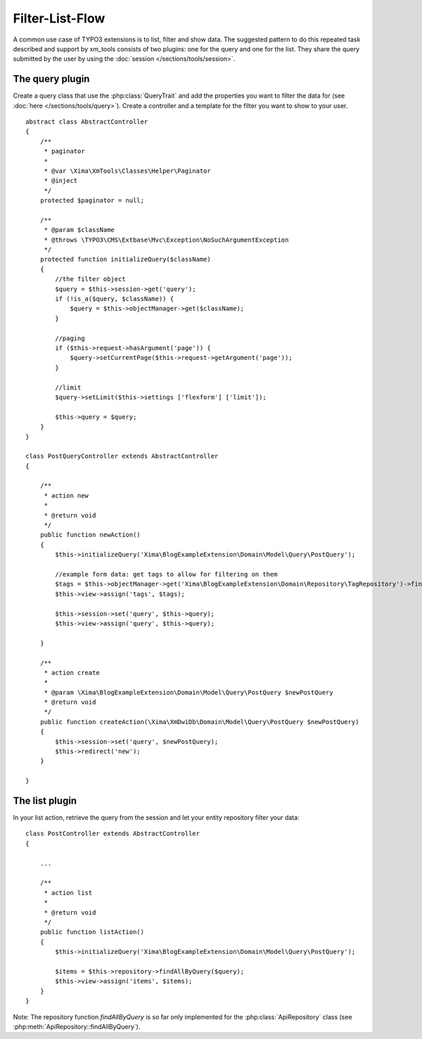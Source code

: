 Filter-List-Flow
----------------

A common use case of TYPO3 extensions is to list, filter and show data. The suggested pattern to do this repeated task described and support by xm_tools consists of two plugins:
one for the query and one for the list. They share the query submitted by the user by using the :doc:`session </sections/tools/session>`.

The query plugin
~~~~~~~~~~~~~~~~

Create a query class that use the :php:class:`QueryTrait` and add the properties you want to filter the data for (see :doc:`here </sections/tools/query>`). Create a controller and a template for
the filter you want to show to your user.

::

    abstract class AbstractController
    {
        /**
         * paginator
         *
         * @var \Xima\XmTools\Classes\Helper\Paginator
         * @inject
         */
        protected $paginator = null;

        /**
         * @param $className
         * @throws \TYPO3\CMS\Extbase\Mvc\Exception\NoSuchArgumentException
         */
        protected function initializeQuery($className)
        {
            //the filter object
            $query = $this->session->get('query');
            if (!is_a($query, $className)) {
                $query = $this->objectManager->get($className);
            }

            //paging
            if ($this->request->hasArgument('page')) {
                $query->setCurrentPage($this->request->getArgument('page'));
            }

            //limit
            $query->setLimit($this->settings ['flexform'] ['limit']);

            $this->query = $query;
        }
    }

    class PostQueryController extends AbstractController
    {

        /**
         * action new
         *
         * @return void
         */
        public function newAction()
        {
            $this->initializeQuery('Xima\BlogExampleExtension\Domain\Model\Query\PostQuery');

            //example form data: get tags to allow for filtering on them
            $tags = $this->objectManager->get('Xima\BlogExampleExtension\Domain\Repository\TagRepository')->findAll();
            $this->view->assign('tags', $tags);

            $this->session->set('query', $this->query);
            $this->view->assign('query', $this->query);

        }

        /**
         * action create
         *
         * @param \Xima\BlogExampleExtension\Domain\Model\Query\PostQuery $newPostQuery
         * @return void
         */
        public function createAction(\Xima\XmDwiDb\Domain\Model\Query\PostQuery $newPostQuery)
        {
            $this->session->set('query', $newPostQuery);
            $this->redirect('new');
        }

    }


The list plugin
~~~~~~~~~~~~~~~

In your list action, retrieve the query from the session and let your entity repository filter your data:

::

    class PostController extends AbstractController
    {

        ...

        /**
         * action list
         *
         * @return void
         */
        public function listAction()
        {
            $this->initializeQuery('Xima\BlogExampleExtension\Domain\Model\Query\PostQuery');

            $items = $this->repository->findAllByQuery($query);
            $this->view->assign('items', $items);
        }
    }

Note: The repository function *findAllByQuery* is so far only implemented for the :php:class:`ApiRepository` class (see :php:meth:`ApiRepository::findAllByQuery`).